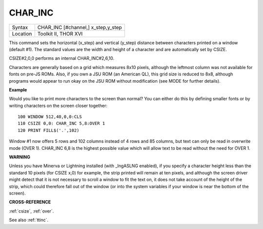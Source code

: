 ..  _char-inc:

CHAR\_INC
=========

+----------+-------------------------------------------------------------------+
| Syntax   |  CHAR\_INC [#channel,] x\_step,y\_step                            |
+----------+-------------------------------------------------------------------+
| Location |  Toolkit II, THOR XVI                                             |
+----------+-------------------------------------------------------------------+

This command sets the horizontal (x\_step) and vertical (y\_step)
distance between characters printed on a window (default #1). The
standard values are the width and height of a character and are
automatically set by CSIZE.

CSIZE#2,0,0 performs an internal CHAR\_INC#2,6,10.

Characters are generally based on a grid which measures 8x10 pixels,
although the leftmost column was not available for fonts on pre-JS ROMs.
Also, if you own a JSU ROM (an American QL), this grid size is reduced
to 8x8, although programs would appear to run okay on the JSU ROM
without modification (see MODE for further details).

**Example**

Would you like to print more characters to the screen than normal? You
can either do this by defining smaller fonts or by writing characters on
the screen closer together:

::

    100 WINDOW 512,40,0,0:CLS
    110 CSIZE 0,0: CHAR_INC 5,8:OVER 1
    120 PRINT FILL$('.',102)

Window #1 now offers 5 rows and 102 columns instead of 4 rows and 85
columns, but text can only be read in overwrite mode (OVER 1). CHAR\_INC
6,8 is the highest possible value which will allow text to be read
without the need for OVER 1.

**WARNING**

Unless you have Minerva or Lightning installed (with \_lngASLNG
enabled), if you specify a character height less than the standard 10
pixels (for CSIZE x,0) for example, the strip printed will remain at ten
pixels, and although the screen driver might detect that it is not
necessary to scroll a window to fit the text on, it does not take
account of the height of the strip, which could therefore fall out of
the window (or into the system variables if your window is near the
bottom of the screen).

**CROSS-REFERENCE**

:ref:`csize`, :ref:`over`.

See also :ref:`ttinc`.


